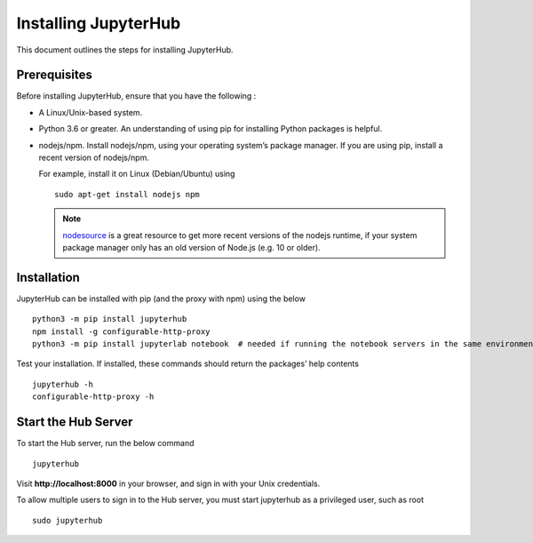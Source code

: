 Installing JupyterHub
==================

This document outlines the steps for installing JupyterHub.

Prerequisites
-------------

Before installing JupyterHub, ensure that you have the following :

* A Linux/Unix-based system.
* Python 3.6 or greater. An understanding of using pip for installing Python packages is helpful.
* nodejs/npm. Install nodejs/npm, using your operating system’s package manager. If you are using pip, install a recent version of nodejs/npm. 

  For example, install it on Linux (Debian/Ubuntu) using 
  ::

    sudo apt-get install nodejs npm

  .. Note:: `nodesource <https://github.com/nodesource/distributions#table-of-contents>`_ is a great resource to get more recent versions of the nodejs runtime, if your system package manager only has an old version of Node.js (e.g. 10 or older).

Installation
------------

JupyterHub can be installed with pip (and the proxy with npm) using the below
::

 python3 -m pip install jupyterhub
 npm install -g configurable-http-proxy
 python3 -m pip install jupyterlab notebook  # needed if running the notebook servers in the same environment


Test your installation. If installed, these commands should return the packages’ help contents 
::

 jupyterhub -h
 configurable-http-proxy -h


Start the Hub Server
-----------------------

To start the Hub server, run the below command
::

 jupyterhub

Visit **http://localhost:8000** in your browser, and sign in with your Unix credentials.

To allow multiple users to sign in to the Hub server, you must start jupyterhub as a privileged user, such as root
::

 sudo jupyterhub
